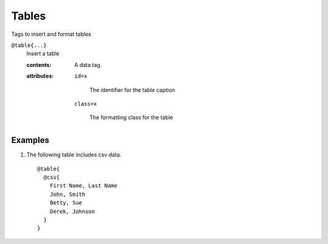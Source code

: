 .. _language-tags-table:

Tables
======

Tags to insert and format tables

.. _tags-table:

``@table{...}``
   Insert a table

   .. index::
      single: tags; @table

   :contents:

      A data tag.

   :attributes:

      ``id=x``

         The identifier for the table caption

      ``class=x``

         The formatting class for the table


Examples
--------

1. The following table includes csv data.

   ::

      @table{
        @csv{
          First Name, Last Name
          John, Smith
          Betty, Sue
          Derek, Johnson
        }
      }

